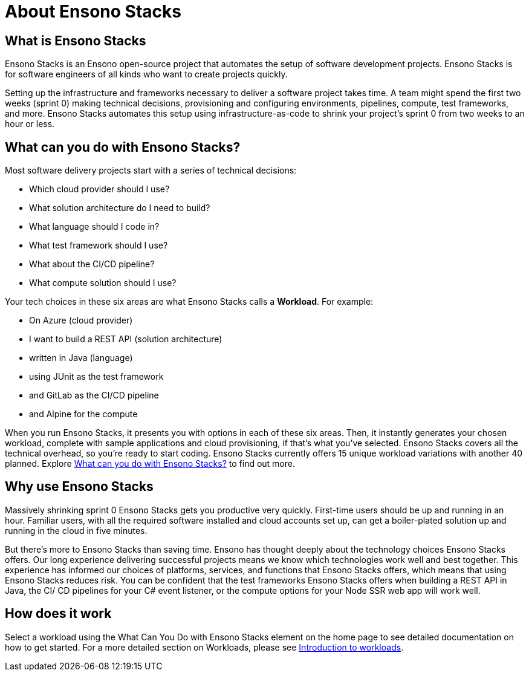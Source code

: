 = About Ensono Stacks

== What is Ensono Stacks

Ensono Stacks is an Ensono open-source project that automates the setup of software development projects. Ensono Stacks is for software engineers of all kinds who want to create projects quickly.

Setting up the infrastructure and frameworks necessary to deliver a software project takes time. A team might spend the first two weeks (sprint 0) making technical decisions, provisioning and configuring environments, pipelines, compute, test frameworks, and more. Ensono Stacks automates this setup using infrastructure-as-code to shrink your project's sprint 0 from two weeks to an hour or less.

== What can you do with Ensono Stacks?

Most software delivery projects start with a series of technical decisions:

* Which cloud provider should I use?
* What solution architecture do I need to build?
* What language should I code in?
* What test framework should I use?
* What about the CI/CD pipeline?
* What compute solution should I use?

Your tech choices in these six areas are what Ensono Stacks calls a *Workload*. For example:

* On Azure (cloud provider)
* I want to build a REST API (solution architecture)
* written in Java (language)
* using JUnit as the test framework
* and GitLab as the CI/CD pipeline
* and Alpine for the compute

When you run Ensono Stacks, it presents you with options in each of these six areas. Then, it instantly generates your chosen workload, complete with sample applications and cloud provisioning, if that's what you've selected. Ensono Stacks covers all the technical overhead, so you're ready to start coding. Ensono Stacks currently offers 15 unique workload variations with another 40 planned. Explore link:../#stacks-selector[What can you do with Ensono Stacks?] to find out more.

== Why use Ensono Stacks

Massively shrinking sprint 0 Ensono Stacks gets you productive very quickly. First-time users should be up and running in an hour. Familiar users, with all the required software installed and cloud accounts set up, can get a boiler-plated solution up and running in the cloud in five minutes.

But there's more to Ensono Stacks than saving time. Ensono has thought deeply about the technology choices Ensono Stacks offers. Our long experience delivering successful projects means we know which technologies work well and best together. This experience has informed our choices of platforms, services, and functions that Ensono Stacks offers, which means that using Ensono Stacks reduces risk. You can be confident that the test frameworks Ensono Stacks offers when building a REST API in Java, the CI/ CD pipelines for your C# event listener, or the compute options for your Node SSR web app will work well.

== How does it work

Select a workload using the What Can You Do with Ensono Stacks element on the home page to see detailed documentation on how to get started. For a more detailed section on Workloads, please see link:/docs/workloads/workloads.adoc[Introduction to workloads].

